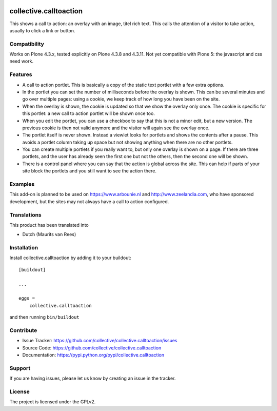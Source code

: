 .. This README is meant for consumption by humans and pypi. Pypi can render rst files so please do not use Sphinx features.
   If you want to learn more about writing documentation, please check out: http://docs.plone.org/about/documentation_styleguide_addons.html
   This text does not appear on pypi or github. It is a comment.

.. image:: https://travis-ci.org/collective/collective.calltoaction.svg?branch=master
    :target: https://travis-ci.org/collective/collective.calltoaction


==============================================================================
collective.calltoaction
==============================================================================

This shows a call to action: an overlay with an image, titel rich text.
This calls the attention of a visitor to take action, usually to click a link
or button.


Compatibility
-------------

Works on Plone 4.3.x, tested explicitly on Plone 4.3.8 and 4.3.11.
Not yet compatible with Plone 5: the javascript and css need work.


Features
--------

- A call to action portlet.
  This is basically a copy of the static text portlet with a few extra options.

- In the portlet you can set the number of milliseconds before the overlay is shown.
  This can be several minutes and go over multiple pages:
  using a cookie, we keep track of how long you have been on the site.

- When the overlay is shown, the cookie is updated so that we show the overlay only once.
  The cookie is specific for this portlet:
  a new call to action portlet will be shown once too.

- When you edit the portlet,
  you can use a checkbox to say that this is not a minor edit, but a new version.
  The previous cookie is then not valid anymore and the visitor will again see the overlay once.

- The portlet itself is never shown.
  Instead a viewlet looks for portlets and shows the contents after a pause.
  This avoids a portlet column taking up space but not showing anything when there are no other portlets.

- You can create multiple portlets if you really want to,
  but only one overlay is shown on a page.
  If there are three portlets, and the user has already seen the first one but not the others, then the second one will be shown.

- There is a control panel where you can say that the action is global across the site.
  This can help if parts of your site block the portlets and you still want to see the action there.


Examples
--------

This add-on is planned to be used on https://www.arbounie.nl and http://www.zeelandia.com,
who have sponsored development, but the sites may not always have a call to action configured.


Translations
------------

This product has been translated into

- Dutch (Maurits van Rees)


Installation
------------

Install collective.calltoaction by adding it to your buildout::

    [buildout]

    ...

    eggs =
        collective.calltoaction


and then running ``bin/buildout``


Contribute
----------

- Issue Tracker: https://github.com/collective/collective.calltoaction/issues
- Source Code: https://github.com/collective/collective.calltoaction
- Documentation: https://pypi.python.org/pypi/collective.calltoaction


Support
-------

If you are having issues, please let us know by creating an issue in the tracker.


License
-------

The project is licensed under the GPLv2.
